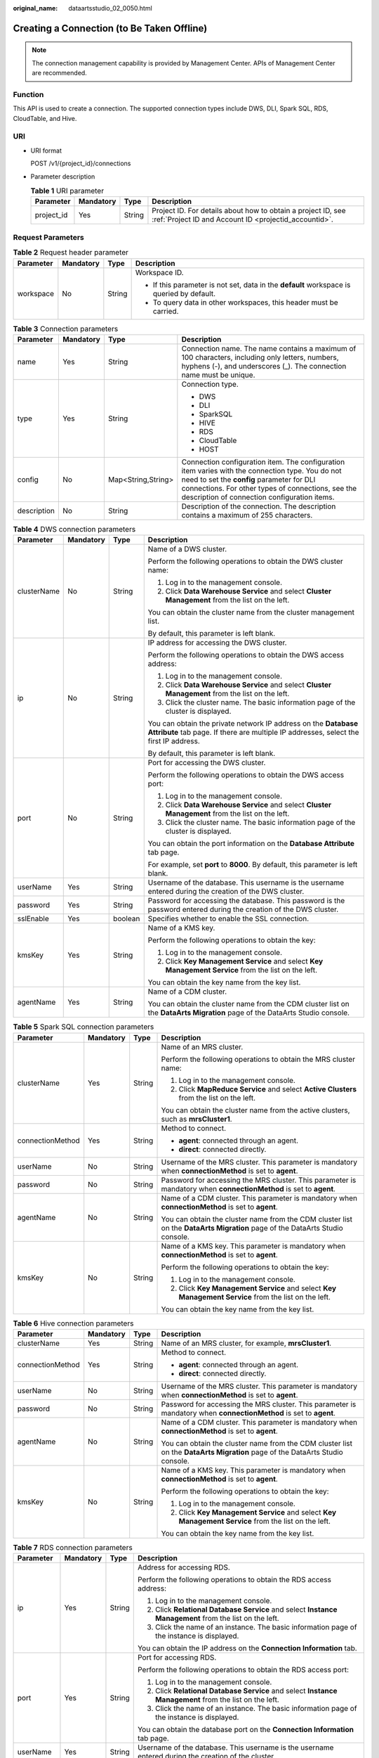 :original_name: dataartsstudio_02_0050.html

.. _dataartsstudio_02_0050:

Creating a Connection (to Be Taken Offline)
===========================================

.. note::

   The connection management capability is provided by Management Center. APIs of Management Center are recommended.

Function
--------

This API is used to create a connection. The supported connection types include DWS, DLI, Spark SQL, RDS, CloudTable, and Hive.

URI
---

-  URI format

   POST /v1/{project_id}/connections

-  Parameter description

   .. table:: **Table 1** URI parameter

      +------------+-----------+--------+-----------------------------------------------------------------------------------------------------------------------+
      | Parameter  | Mandatory | Type   | Description                                                                                                           |
      +============+===========+========+=======================================================================================================================+
      | project_id | Yes       | String | Project ID. For details about how to obtain a project ID, see :ref:`Project ID and Account ID <projectid_accountid>`. |
      +------------+-----------+--------+-----------------------------------------------------------------------------------------------------------------------+

Request Parameters
------------------

.. table:: **Table 2** Request header parameter

   +-----------------+-----------------+-----------------+-------------------------------------------------------------------------------------------+
   | Parameter       | Mandatory       | Type            | Description                                                                               |
   +=================+=================+=================+===========================================================================================+
   | workspace       | No              | String          | Workspace ID.                                                                             |
   |                 |                 |                 |                                                                                           |
   |                 |                 |                 | -  If this parameter is not set, data in the **default** workspace is queried by default. |
   |                 |                 |                 | -  To query data in other workspaces, this header must be carried.                        |
   +-----------------+-----------------+-----------------+-------------------------------------------------------------------------------------------+

.. table:: **Table 3** Connection parameters

   +-----------------+-----------------+--------------------+----------------------------------------------------------------------------------------------------------------------------------------------------------------------------------------------------------------------------------------------------+
   | Parameter       | Mandatory       | Type               | Description                                                                                                                                                                                                                                        |
   +=================+=================+====================+====================================================================================================================================================================================================================================================+
   | name            | Yes             | String             | Connection name. The name contains a maximum of 100 characters, including only letters, numbers, hyphens (-), and underscores (_). The connection name must be unique.                                                                             |
   +-----------------+-----------------+--------------------+----------------------------------------------------------------------------------------------------------------------------------------------------------------------------------------------------------------------------------------------------+
   | type            | Yes             | String             | Connection type.                                                                                                                                                                                                                                   |
   |                 |                 |                    |                                                                                                                                                                                                                                                    |
   |                 |                 |                    | -  DWS                                                                                                                                                                                                                                             |
   |                 |                 |                    | -  DLI                                                                                                                                                                                                                                             |
   |                 |                 |                    | -  SparkSQL                                                                                                                                                                                                                                        |
   |                 |                 |                    | -  HIVE                                                                                                                                                                                                                                            |
   |                 |                 |                    | -  RDS                                                                                                                                                                                                                                             |
   |                 |                 |                    | -  CloudTable                                                                                                                                                                                                                                      |
   |                 |                 |                    | -  HOST                                                                                                                                                                                                                                            |
   +-----------------+-----------------+--------------------+----------------------------------------------------------------------------------------------------------------------------------------------------------------------------------------------------------------------------------------------------+
   | config          | No              | Map<String,String> | Connection configuration item. The configuration item varies with the connection type. You do not need to set the **config** parameter for DLI connections. For other types of connections, see the description of connection configuration items. |
   +-----------------+-----------------+--------------------+----------------------------------------------------------------------------------------------------------------------------------------------------------------------------------------------------------------------------------------------------+
   | description     | No              | String             | Description of the connection. The description contains a maximum of 255 characters.                                                                                                                                                               |
   +-----------------+-----------------+--------------------+----------------------------------------------------------------------------------------------------------------------------------------------------------------------------------------------------------------------------------------------------+

.. table:: **Table 4** DWS connection parameters

   +-----------------+-----------------+-----------------+--------------------------------------------------------------------------------------------------------------------------------------------------------+
   | Parameter       | Mandatory       | Type            | Description                                                                                                                                            |
   +=================+=================+=================+========================================================================================================================================================+
   | clusterName     | No              | String          | Name of a DWS cluster.                                                                                                                                 |
   |                 |                 |                 |                                                                                                                                                        |
   |                 |                 |                 | Perform the following operations to obtain the DWS cluster name:                                                                                       |
   |                 |                 |                 |                                                                                                                                                        |
   |                 |                 |                 | #. Log in to the management console.                                                                                                                   |
   |                 |                 |                 | #. Click **Data Warehouse Service** and select **Cluster Management** from the list on the left.                                                       |
   |                 |                 |                 |                                                                                                                                                        |
   |                 |                 |                 | You can obtain the cluster name from the cluster management list.                                                                                      |
   |                 |                 |                 |                                                                                                                                                        |
   |                 |                 |                 | By default, this parameter is left blank.                                                                                                              |
   +-----------------+-----------------+-----------------+--------------------------------------------------------------------------------------------------------------------------------------------------------+
   | ip              | No              | String          | IP address for accessing the DWS cluster.                                                                                                              |
   |                 |                 |                 |                                                                                                                                                        |
   |                 |                 |                 | Perform the following operations to obtain the DWS access address:                                                                                     |
   |                 |                 |                 |                                                                                                                                                        |
   |                 |                 |                 | #. Log in to the management console.                                                                                                                   |
   |                 |                 |                 | #. Click **Data Warehouse Service** and select **Cluster Management** from the list on the left.                                                       |
   |                 |                 |                 | #. Click the cluster name. The basic information page of the cluster is displayed.                                                                     |
   |                 |                 |                 |                                                                                                                                                        |
   |                 |                 |                 | You can obtain the private network IP address on the **Database Attribute** tab page. If there are multiple IP addresses, select the first IP address. |
   |                 |                 |                 |                                                                                                                                                        |
   |                 |                 |                 | By default, this parameter is left blank.                                                                                                              |
   +-----------------+-----------------+-----------------+--------------------------------------------------------------------------------------------------------------------------------------------------------+
   | port            | No              | String          | Port for accessing the DWS cluster.                                                                                                                    |
   |                 |                 |                 |                                                                                                                                                        |
   |                 |                 |                 | Perform the following operations to obtain the DWS access port:                                                                                        |
   |                 |                 |                 |                                                                                                                                                        |
   |                 |                 |                 | #. Log in to the management console.                                                                                                                   |
   |                 |                 |                 | #. Click **Data Warehouse Service** and select **Cluster Management** from the list on the left.                                                       |
   |                 |                 |                 | #. Click the cluster name. The basic information page of the cluster is displayed.                                                                     |
   |                 |                 |                 |                                                                                                                                                        |
   |                 |                 |                 | You can obtain the port information on the **Database Attribute** tab page.                                                                            |
   |                 |                 |                 |                                                                                                                                                        |
   |                 |                 |                 | For example, set **port** to **8000**. By default, this parameter is left blank.                                                                       |
   +-----------------+-----------------+-----------------+--------------------------------------------------------------------------------------------------------------------------------------------------------+
   | userName        | Yes             | String          | Username of the database. This username is the username entered during the creation of the DWS cluster.                                                |
   +-----------------+-----------------+-----------------+--------------------------------------------------------------------------------------------------------------------------------------------------------+
   | password        | Yes             | String          | Password for accessing the database. This password is the password entered during the creation of the DWS cluster.                                     |
   +-----------------+-----------------+-----------------+--------------------------------------------------------------------------------------------------------------------------------------------------------+
   | sslEnable       | Yes             | boolean         | Specifies whether to enable the SSL connection.                                                                                                        |
   +-----------------+-----------------+-----------------+--------------------------------------------------------------------------------------------------------------------------------------------------------+
   | kmsKey          | Yes             | String          | Name of a KMS key.                                                                                                                                     |
   |                 |                 |                 |                                                                                                                                                        |
   |                 |                 |                 | Perform the following operations to obtain the key:                                                                                                    |
   |                 |                 |                 |                                                                                                                                                        |
   |                 |                 |                 | #. Log in to the management console.                                                                                                                   |
   |                 |                 |                 | #. Click **Key Management Service** and select **Key Management Service** from the list on the left.                                                   |
   |                 |                 |                 |                                                                                                                                                        |
   |                 |                 |                 | You can obtain the key name from the key list.                                                                                                         |
   +-----------------+-----------------+-----------------+--------------------------------------------------------------------------------------------------------------------------------------------------------+
   | agentName       | Yes             | String          | Name of a CDM cluster.                                                                                                                                 |
   |                 |                 |                 |                                                                                                                                                        |
   |                 |                 |                 | You can obtain the cluster name from the CDM cluster list on the **DataArts Migration** page of the DataArts Studio console.                           |
   +-----------------+-----------------+-----------------+--------------------------------------------------------------------------------------------------------------------------------------------------------+

.. table:: **Table 5** Spark SQL connection parameters

   +------------------+-----------------+-----------------+------------------------------------------------------------------------------------------------------------------------------+
   | Parameter        | Mandatory       | Type            | Description                                                                                                                  |
   +==================+=================+=================+==============================================================================================================================+
   | clusterName      | Yes             | String          | Name of an MRS cluster.                                                                                                      |
   |                  |                 |                 |                                                                                                                              |
   |                  |                 |                 | Perform the following operations to obtain the MRS cluster name:                                                             |
   |                  |                 |                 |                                                                                                                              |
   |                  |                 |                 | #. Log in to the management console.                                                                                         |
   |                  |                 |                 | #. Click **MapReduce Service** and select **Active Clusters** from the list on the left.                                     |
   |                  |                 |                 |                                                                                                                              |
   |                  |                 |                 | You can obtain the cluster name from the active clusters, such as **mrsCluster1**.                                           |
   +------------------+-----------------+-----------------+------------------------------------------------------------------------------------------------------------------------------+
   | connectionMethod | Yes             | String          | Method to connect.                                                                                                           |
   |                  |                 |                 |                                                                                                                              |
   |                  |                 |                 | -  **agent**: connected through an agent.                                                                                    |
   |                  |                 |                 | -  **direct**: connected directly.                                                                                           |
   +------------------+-----------------+-----------------+------------------------------------------------------------------------------------------------------------------------------+
   | userName         | No              | String          | Username of the MRS cluster. This parameter is mandatory when **connectionMethod** is set to **agent**.                      |
   +------------------+-----------------+-----------------+------------------------------------------------------------------------------------------------------------------------------+
   | password         | No              | String          | Password for accessing the MRS cluster. This parameter is mandatory when **connectionMethod** is set to **agent**.           |
   +------------------+-----------------+-----------------+------------------------------------------------------------------------------------------------------------------------------+
   | agentName        | No              | String          | Name of a CDM cluster. This parameter is mandatory when **connectionMethod** is set to **agent**.                            |
   |                  |                 |                 |                                                                                                                              |
   |                  |                 |                 | You can obtain the cluster name from the CDM cluster list on the **DataArts Migration** page of the DataArts Studio console. |
   +------------------+-----------------+-----------------+------------------------------------------------------------------------------------------------------------------------------+
   | kmsKey           | No              | String          | Name of a KMS key. This parameter is mandatory when **connectionMethod** is set to **agent**.                                |
   |                  |                 |                 |                                                                                                                              |
   |                  |                 |                 | Perform the following operations to obtain the key:                                                                          |
   |                  |                 |                 |                                                                                                                              |
   |                  |                 |                 | #. Log in to the management console.                                                                                         |
   |                  |                 |                 | #. Click **Key Management Service** and select **Key Management Service** from the list on the left.                         |
   |                  |                 |                 |                                                                                                                              |
   |                  |                 |                 | You can obtain the key name from the key list.                                                                               |
   +------------------+-----------------+-----------------+------------------------------------------------------------------------------------------------------------------------------+

.. table:: **Table 6** Hive connection parameters

   +------------------+-----------------+-----------------+------------------------------------------------------------------------------------------------------------------------------+
   | Parameter        | Mandatory       | Type            | Description                                                                                                                  |
   +==================+=================+=================+==============================================================================================================================+
   | clusterName      | Yes             | String          | Name of an MRS cluster, for example, **mrsCluster1**.                                                                        |
   +------------------+-----------------+-----------------+------------------------------------------------------------------------------------------------------------------------------+
   | connectionMethod | Yes             | String          | Method to connect.                                                                                                           |
   |                  |                 |                 |                                                                                                                              |
   |                  |                 |                 | -  **agent**: connected through an agent.                                                                                    |
   |                  |                 |                 | -  **direct**: connected directly.                                                                                           |
   +------------------+-----------------+-----------------+------------------------------------------------------------------------------------------------------------------------------+
   | userName         | No              | String          | Username of the MRS cluster. This parameter is mandatory when **connectionMethod** is set to **agent**.                      |
   +------------------+-----------------+-----------------+------------------------------------------------------------------------------------------------------------------------------+
   | password         | No              | String          | Password for accessing the MRS cluster. This parameter is mandatory when **connectionMethod** is set to **agent**.           |
   +------------------+-----------------+-----------------+------------------------------------------------------------------------------------------------------------------------------+
   | agentName        | No              | String          | Name of a CDM cluster. This parameter is mandatory when **connectionMethod** is set to **agent**.                            |
   |                  |                 |                 |                                                                                                                              |
   |                  |                 |                 | You can obtain the cluster name from the CDM cluster list on the **DataArts Migration** page of the DataArts Studio console. |
   +------------------+-----------------+-----------------+------------------------------------------------------------------------------------------------------------------------------+
   | kmsKey           | No              | String          | Name of a KMS key. This parameter is mandatory when **connectionMethod** is set to **agent**.                                |
   |                  |                 |                 |                                                                                                                              |
   |                  |                 |                 | Perform the following operations to obtain the key:                                                                          |
   |                  |                 |                 |                                                                                                                              |
   |                  |                 |                 | #. Log in to the management console.                                                                                         |
   |                  |                 |                 | #. Click **Key Management Service** and select **Key Management Service** from the list on the left.                         |
   |                  |                 |                 |                                                                                                                              |
   |                  |                 |                 | You can obtain the key name from the key list.                                                                               |
   +------------------+-----------------+-----------------+------------------------------------------------------------------------------------------------------------------------------+

.. table:: **Table 7** RDS connection parameters

   +-----------------+-----------------+-----------------+------------------------------------------------------------------------------------------------------------------------------+
   | Parameter       | Mandatory       | Type            | Description                                                                                                                  |
   +=================+=================+=================+==============================================================================================================================+
   | ip              | Yes             | String          | Address for accessing RDS.                                                                                                   |
   |                 |                 |                 |                                                                                                                              |
   |                 |                 |                 | Perform the following operations to obtain the RDS access address:                                                           |
   |                 |                 |                 |                                                                                                                              |
   |                 |                 |                 | #. Log in to the management console.                                                                                         |
   |                 |                 |                 | #. Click **Relational Database Service** and select **Instance Management** from the list on the left.                       |
   |                 |                 |                 | #. Click the name of an instance. The basic information page of the instance is displayed.                                   |
   |                 |                 |                 |                                                                                                                              |
   |                 |                 |                 | You can obtain the IP address on the **Connection Information** tab.                                                         |
   +-----------------+-----------------+-----------------+------------------------------------------------------------------------------------------------------------------------------+
   | port            | Yes             | String          | Port for accessing RDS.                                                                                                      |
   |                 |                 |                 |                                                                                                                              |
   |                 |                 |                 | Perform the following operations to obtain the RDS access port:                                                              |
   |                 |                 |                 |                                                                                                                              |
   |                 |                 |                 | #. Log in to the management console.                                                                                         |
   |                 |                 |                 | #. Click **Relational Database Service** and select **Instance Management** from the list on the left.                       |
   |                 |                 |                 | #. Click the name of an instance. The basic information page of the instance is displayed.                                   |
   |                 |                 |                 |                                                                                                                              |
   |                 |                 |                 | You can obtain the database port on the **Connection Information** tab page.                                                 |
   +-----------------+-----------------+-----------------+------------------------------------------------------------------------------------------------------------------------------+
   | userName        | Yes             | String          | Username of the database. This username is the username entered during the creation of the cluster.                          |
   +-----------------+-----------------+-----------------+------------------------------------------------------------------------------------------------------------------------------+
   | password        | Yes             | String          | Password for accessing the database. This password is the password entered during the creation of the cluster.               |
   +-----------------+-----------------+-----------------+------------------------------------------------------------------------------------------------------------------------------+
   | kmsKey          | Yes             | String          | Name of a KMS key.                                                                                                           |
   |                 |                 |                 |                                                                                                                              |
   |                 |                 |                 | Perform the following operations to obtain the key:                                                                          |
   |                 |                 |                 |                                                                                                                              |
   |                 |                 |                 | #. Log in to the management console.                                                                                         |
   |                 |                 |                 | #. Click **Key Management Service** and select **Key Management Service** from the list on the left.                         |
   |                 |                 |                 |                                                                                                                              |
   |                 |                 |                 | You can obtain the key name from the key list.                                                                               |
   +-----------------+-----------------+-----------------+------------------------------------------------------------------------------------------------------------------------------+
   | agentName       | Yes             | String          | Name of a CDM cluster.                                                                                                       |
   |                 |                 |                 |                                                                                                                              |
   |                 |                 |                 | You can obtain the cluster name from the CDM cluster list on the **DataArts Migration** page of the DataArts Studio console. |
   +-----------------+-----------------+-----------------+------------------------------------------------------------------------------------------------------------------------------+
   | driverName      | Yes             | String          | Name of the driver.                                                                                                          |
   |                 |                 |                 |                                                                                                                              |
   |                 |                 |                 | -  com.mysql.jdbc.Driver                                                                                                     |
   |                 |                 |                 | -  org.postgresql.Driver                                                                                                     |
   +-----------------+-----------------+-----------------+------------------------------------------------------------------------------------------------------------------------------+
   | driverPath      | Yes             | String          | Path of the driver on OBS.                                                                                                   |
   +-----------------+-----------------+-----------------+------------------------------------------------------------------------------------------------------------------------------+

.. table:: **Table 8** CloudTable connection parameters

   +-----------------+-----------------+-----------------+----------------------------------------------------------------------------------------+
   | Parameter       | Mandatory       | Type            | Description                                                                            |
   +=================+=================+=================+========================================================================================+
   | clusterName     | Yes             | String          | Name of a CloudTable cluster.                                                          |
   |                 |                 |                 |                                                                                        |
   |                 |                 |                 | Perform the following operations to obtain the cluster name:                           |
   |                 |                 |                 |                                                                                        |
   |                 |                 |                 | #. Log in to the management console.                                                   |
   |                 |                 |                 | #. Click **CloudTable Service** and select **Cluster Mode** from the list on the left. |
   |                 |                 |                 |                                                                                        |
   |                 |                 |                 | You can obtain the cluster name from the cluster list.                                 |
   +-----------------+-----------------+-----------------+----------------------------------------------------------------------------------------+

.. table:: **Table 9** HOST connection parameters

   +-----------------+-----------------+-----------------+------------------------------------------------------------------------------------------------------------------------------+
   | Parameter       | Mandatory       | Type            | Description                                                                                                                  |
   +=================+=================+=================+==============================================================================================================================+
   | ip              | Yes             | String          | IP address of the host                                                                                                       |
   +-----------------+-----------------+-----------------+------------------------------------------------------------------------------------------------------------------------------+
   | port            | Yes             | String          | SSH port number of the host                                                                                                  |
   +-----------------+-----------------+-----------------+------------------------------------------------------------------------------------------------------------------------------+
   | userName        | Yes             | String          | Username for logging in to the host                                                                                          |
   +-----------------+-----------------+-----------------+------------------------------------------------------------------------------------------------------------------------------+
   | password        | Yes             | String          | Password for logging in to the host                                                                                          |
   +-----------------+-----------------+-----------------+------------------------------------------------------------------------------------------------------------------------------+
   | agentName       | Yes             | String          | Name of a CDM cluster.                                                                                                       |
   |                 |                 |                 |                                                                                                                              |
   |                 |                 |                 | You can obtain the cluster name from the CDM cluster list on the **DataArts Migration** page of the DataArts Studio console. |
   +-----------------+-----------------+-----------------+------------------------------------------------------------------------------------------------------------------------------+
   | kmsKey          | Yes             | String          | Name of a KMS key.                                                                                                           |
   |                 |                 |                 |                                                                                                                              |
   |                 |                 |                 | Perform the following operations to obtain the key:                                                                          |
   |                 |                 |                 |                                                                                                                              |
   |                 |                 |                 | #. Log in to the management console.                                                                                         |
   |                 |                 |                 | #. Click **Key Management Service** and select **Key Management Service** from the list on the left.                         |
   |                 |                 |                 |                                                                                                                              |
   |                 |                 |                 | You can obtain the key name from the key list.                                                                               |
   +-----------------+-----------------+-----------------+------------------------------------------------------------------------------------------------------------------------------+

Response Parameters
-------------------

None.

Example Request
---------------

Create a connection.

.. code-block:: text

   POST /v1/b384b9e9ab9b4ee8994c8633aabc9505/connections
   {
       "name":"connection1",
       "type":"DWS",
       "config":{
           "clusterName":"test",
           "userName":"dbadmin",
               "password":"*********",
           "kmsKey":"cdm-dlf",
           "agentName":"cdm-donotdelete",
           "sslEnable":false
       }
   }

Example Response
----------------

-  Success response

   HTTP status code 204

-  Failure response

   HTTP status code 400

   .. code-block::

      {
          "error_code":"DLF.6309",
          "error_msg":"The name already exists."
      }

Status Codes
------------

See :ref:`Status Codes <dataartsstudio_02_0310>`.
